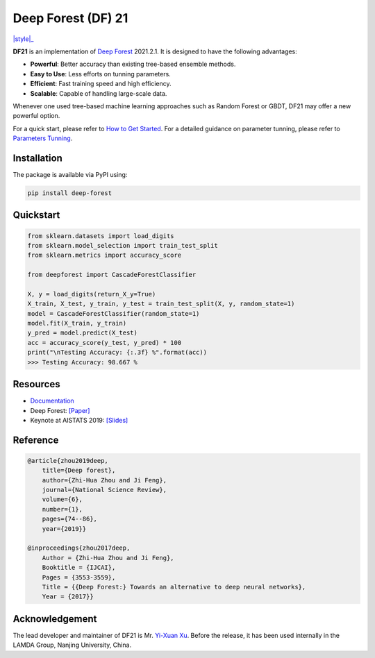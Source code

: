 Deep Forest (DF) 21
===================

|github|_ |readthedocs|_ |codecov|_ |python|_ |pypi|_ |style|_

.. |github| image:: https://github.com/LAMDA-NJU/Deep-Forest/workflows/DeepForest-CI/badge.svg
.. _github: https://github.com/LAMDA-NJU/Deep-Forest/actions

.. |readthedocs| image:: https://readthedocs.org/projects/deep-forest/badge/?version=latest
.. _readthedocs: https://deep-forest.readthedocs.io/en/latest/

.. |codecov| image:: https://codecov.io/gh/LAMDA-NJU/Deep-Forest/branch/master/graph/badge.svg?token=5BVXOT8RPO
.. _codecov: https://codecov.io/gh/LAMDA-NJU/Deep-Forest
    
.. |python| image:: https://img.shields.io/pypi/pyversions/deep-forest
.. _python: https://pypi.org/project/deep-forest/

.. |pypi| image:: https://img.shields.io/pypi/v/deep-forest?color=blue
.. _pypi: https://pypi.org/project/deep-forest/

.. |style| image;: https://img.shields.io/badge/code%20style-black-000000.svg
.. _style: https://github.com/psf/black

**DF21** is an implementation of `Deep Forest <https://arxiv.org/pdf/1702.08835.pdf>`__ 2021.2.1. It is designed to have the following advantages:

- **Powerful**: Better accuracy than existing tree-based ensemble methods.
- **Easy to Use**: Less efforts on tunning parameters.
- **Efficient**: Fast training speed and high efficiency.
- **Scalable**: Capable of handling large-scale data.

Whenever one used tree-based machine learning approaches such as Random Forest or GBDT, DF21 may offer a new powerful option.

For a quick start, please refer to `How to Get Started <https://deep-forest.readthedocs.io/en/latest/how_to_get_started.html>`__. For a detailed guidance on parameter tunning, please refer to `Parameters Tunning <https://deep-forest.readthedocs.io/en/latest/parameters_tunning.html>`__.

Installation
------------

The package is available via PyPI using:

.. code-block:: bash

    pip install deep-forest

Quickstart
----------

.. code-block:: python

    from sklearn.datasets import load_digits
    from sklearn.model_selection import train_test_split
    from sklearn.metrics import accuracy_score

    from deepforest import CascadeForestClassifier

    X, y = load_digits(return_X_y=True)
    X_train, X_test, y_train, y_test = train_test_split(X, y, random_state=1)
    model = CascadeForestClassifier(random_state=1)
    model.fit(X_train, y_train)
    y_pred = model.predict(X_test)
    acc = accuracy_score(y_test, y_pred) * 100
    print("\nTesting Accuracy: {:.3f} %".format(acc))
    >>> Testing Accuracy: 98.667 %

Resources
---------

* `Documentation <https://deep-forest.readthedocs.io/en/latest/>`__
* Deep Forest: `[Paper] <https://arxiv.org/pdf/1702.08835.pdf>`__
* Keynote at AISTATS 2019: `[Slides] <https://aistats.org/aistats2019/0-AISTATS2019-slides-zhi-hua_zhou.pdf>`__

Reference
---------

.. code-block:: latex

    @article{zhou2019deep,
        title={Deep forest},
        author={Zhi-Hua Zhou and Ji Feng},
        journal={National Science Review},
        volume={6},
        number={1},
        pages={74--86},
        year={2019}}

    @inproceedings{zhou2017deep,
        Author = {Zhi-Hua Zhou and Ji Feng},
        Booktitle = {IJCAI},
        Pages = {3553-3559},
        Title = {{Deep Forest:} Towards an alternative to deep neural networks},
        Year = {2017}}

Acknowledgement
---------------

The lead developer and maintainer of DF21 is Mr. `Yi-Xuan Xu <https://github.com/xuyxu>`__. Before the release, it has been used internally in the LAMDA Group, Nanjing University, China.
